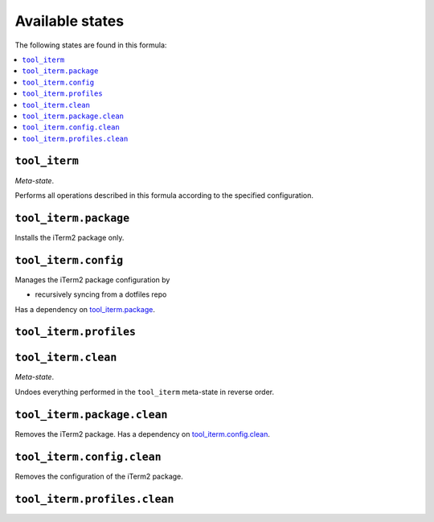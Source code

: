 Available states
----------------

The following states are found in this formula:

.. contents::
   :local:


``tool_iterm``
~~~~~~~~~~~~~~
*Meta-state*.

Performs all operations described in this formula according to the specified configuration.


``tool_iterm.package``
~~~~~~~~~~~~~~~~~~~~~~
Installs the iTerm2 package only.


``tool_iterm.config``
~~~~~~~~~~~~~~~~~~~~~
Manages the iTerm2 package configuration by

* recursively syncing from a dotfiles repo

Has a dependency on `tool_iterm.package`_.


``tool_iterm.profiles``
~~~~~~~~~~~~~~~~~~~~~~~



``tool_iterm.clean``
~~~~~~~~~~~~~~~~~~~~
*Meta-state*.

Undoes everything performed in the ``tool_iterm`` meta-state
in reverse order.


``tool_iterm.package.clean``
~~~~~~~~~~~~~~~~~~~~~~~~~~~~
Removes the iTerm2 package.
Has a dependency on `tool_iterm.config.clean`_.


``tool_iterm.config.clean``
~~~~~~~~~~~~~~~~~~~~~~~~~~~
Removes the configuration of the iTerm2 package.


``tool_iterm.profiles.clean``
~~~~~~~~~~~~~~~~~~~~~~~~~~~~~



